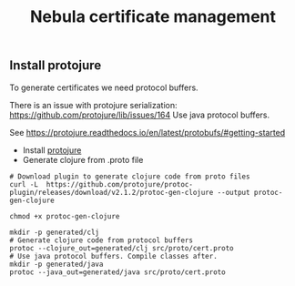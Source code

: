 #+TITLE: Nebula certificate management


** Install protojure

To generate certificates we need protocol buffers.

There is an issue with protojure serialization: https://github.com/protojure/lib/issues/164
Use java protocol buffers.

See https://protojure.readthedocs.io/en/latest/protobufs/#getting-started


- Install [[https://github.com/protojure/protoc-plugin/releases/download/v2.1.2/protoc-gen-clojure][protojure]]
- Generate clojure from .proto file

#+BEGIN_SRC shel
# Download plugin to generate clojure code from proto files
curl -L  https://github.com/protojure/protoc-plugin/releases/download/v2.1.2/protoc-gen-clojure --output protoc-gen-clojure

chmod +x protoc-gen-clojure

mkdir -p generated/clj
# Generate clojure code from protocol buffers
protoc --clojure_out=generated/clj src/proto/cert.proto
# Use java protocol buffers. Compile classes after.
mkdir -p generated/java
protoc --java_out=generated/java src/proto/cert.proto

#+END_SRC
